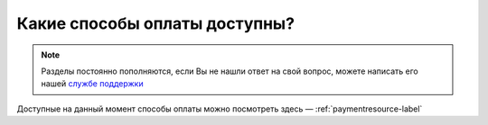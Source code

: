=========================
Какие способы оплаты доступны?
=========================

.. note:: Разделы постоянно пополняются, если Вы не нашли ответ на свой вопрос, можете написать его нашей `службе поддержки`_
.. _`службе поддержки`: support@torrow.net

Доступные на данный момент способы оплаты можно посмотреть здесь — :ref:`paymentresource-label`